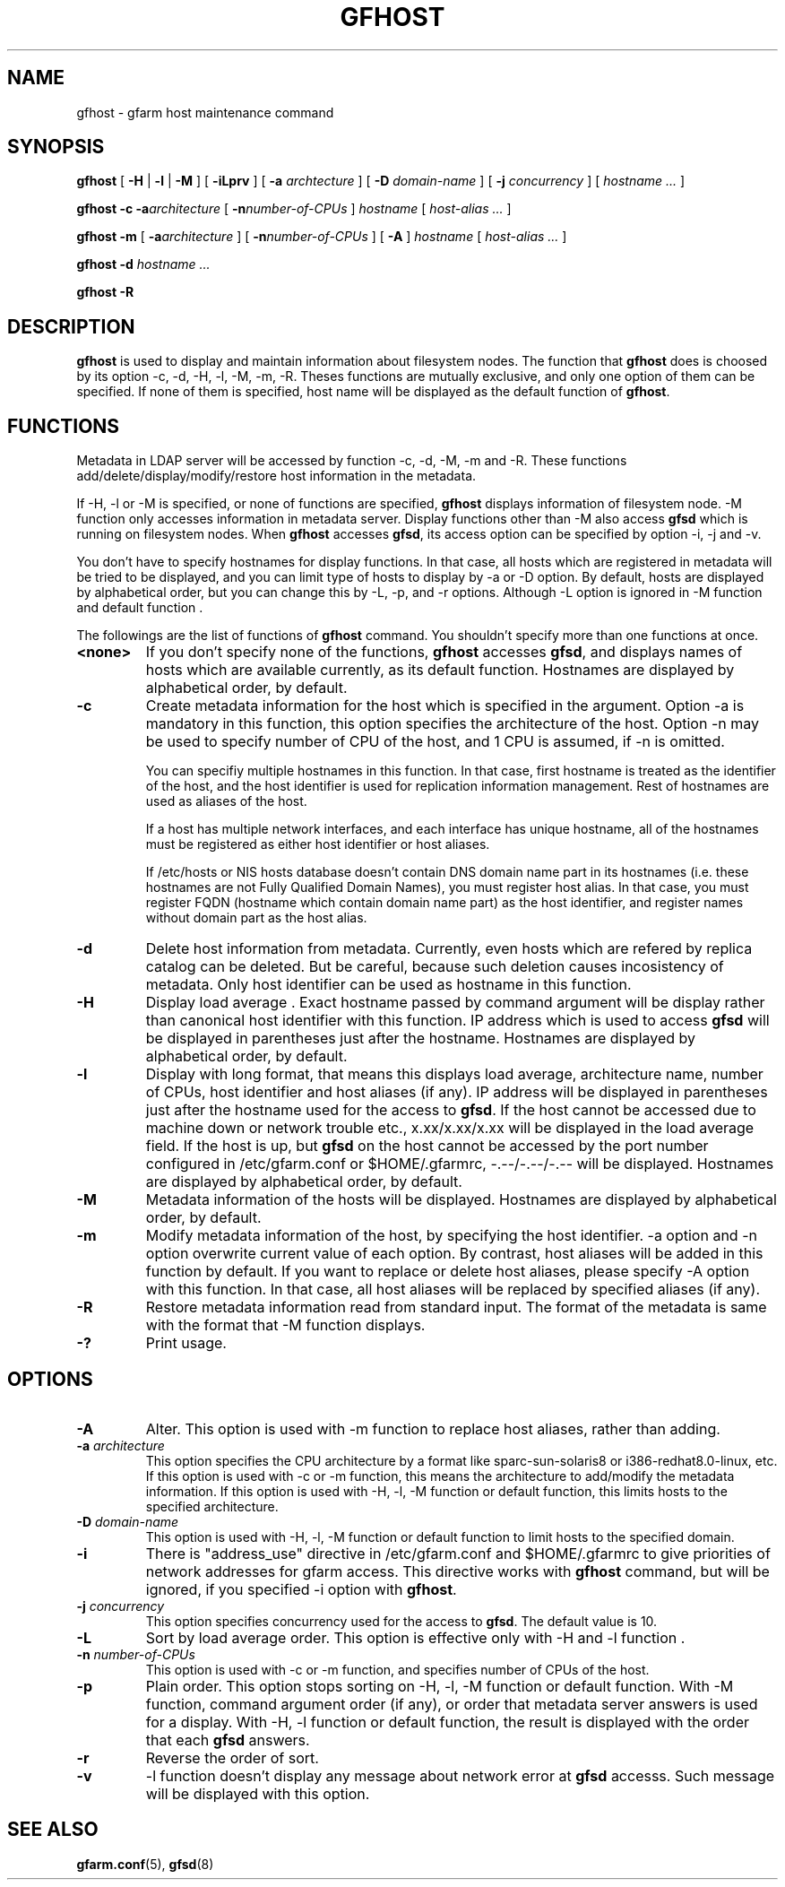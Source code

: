 .\" This manpage has been automatically generated by docbook2man 
.\" from a DocBook document.  This tool can be found at:
.\" <http://shell.ipoline.com/~elmert/comp/docbook2X/> 
.\" Please send any bug reports, improvements, comments, patches, 
.\" etc. to Steve Cheng <steve@ggi-project.org>.
.TH "GFHOST" "1" "24 May 2003" "Gfarm" ""
.SH NAME
gfhost \- gfarm host maintenance command
.SH SYNOPSIS

\fBgfhost\fR [ \fB-H\fR | \fB-l\fR | \fB-M\fR ] [ \fB-iLprv\fR ] [ \fB-a \fIarchtecture\fB\fR ] [ \fB-D \fIdomain-name\fB\fR ] [ \fB-j \fIconcurrency\fB\fR ] [ \fB\fIhostname\fB\fR\fI ...\fR ]


\fBgfhost\fR \fB-c\fR \fB-a\fIarchitecture\fB\fR [ \fB-n\fInumber-of-CPUs\fB\fR ] \fB\fIhostname\fB\fR [ \fB\fIhost-alias\fB\fR\fI ...\fR ]


\fBgfhost\fR \fB-m\fR [ \fB-a\fIarchitecture\fB\fR ] [ \fB-n\fInumber-of-CPUs\fB\fR ] [ \fB-A\fR ] \fB\fIhostname\fB\fR [ \fB\fIhost-alias\fB\fR\fI ...\fR ]


\fBgfhost\fR \fB-d\fR \fB\fIhostname\fB\fR\fI ...\fR


\fBgfhost\fR \fB-R\fR

.SH "DESCRIPTION"
.PP
\fBgfhost\fR is used to display and maintain
information about filesystem nodes. The function that 
\fBgfhost\fR does is choosed by its option -c, -d,
-H, -l, -M, -m, -R.
Theses functions are mutually exclusive, and only one option
of them can be specified.
If none of them is specified, host name will be displayed as
the default function of \fBgfhost\fR.
.SH "FUNCTIONS"
.PP
Metadata in LDAP server will be accessed by function -c, -d, -M, -m and
-R. These functions add/delete/display/modify/restore host information
in the metadata.
.PP
If -H, -l or -M is specified, or none of functions are specified,
\fBgfhost\fR displays information of filesystem node.
-M function only accesses information in metadata server.
Display functions other than -M also access \fBgfsd\fR
which is running on filesystem nodes. When \fBgfhost\fR
accesses \fBgfsd\fR, its access option can be specified
by option -i, -j  and -v.
.PP
You don't have to specify hostnames for display functions.
In that case, all hosts which are registered in metadata will be
tried to be displayed, and you can limit type of hosts to display
by -a or -D option.
By default, hosts are displayed by alphabetical order, but you can
change this by -L, -p, and -r options. Although -L option is ignored
in -M function  and default function
\&.
.PP
The followings are the list of functions of \fBgfhost\fR
command. You shouldn't specify more than one functions at once.
.TP
\fB<none>\fR
If you don't specify none of the functions,
\fBgfhost\fR accesses \fBgfsd\fR,
and displays names of hosts which are available currently,
as its default function.
Hostnames are displayed by alphabetical order, by default.
.TP
\fB-c\fR
Create metadata information for the host which is specified
in the argument.
Option -a is mandatory in this function, this option specifies
the architecture of the host.
Option -n may be used to specify number of CPU of the host,
and 1 CPU is assumed, if -n is omitted.

You can specifiy multiple hostnames in this function.
In that case, first hostname is treated as the identifier of
the host, and the host identifier is used for replication
information management. Rest of hostnames are used as aliases
of the host.

If a host has multiple network interfaces, and each interface
has unique hostname, all of the hostnames must be registered
as either host identifier or host aliases.

If /etc/hosts or NIS hosts database doesn't contain DNS domain
name part in its hostnames (i.e. these hostnames are not Fully
Qualified Domain Names), you must register host alias.
In that case, you must register FQDN (hostname which contain
domain name part) as the host identifier, and 
register names without domain part as the host alias.
.TP
\fB-d\fR
Delete host information from metadata.
Currently, even hosts which are refered by
replica catalog can be deleted. But be careful, because
such deletion causes incosistency of metadata.
Only host identifier can be used as hostname
in this function.
.TP
\fB-H\fR
Display load average .
Exact hostname passed by command argument will be display
rather than canonical host identifier with this function.
IP address which is used to access \fBgfsd\fR
will be displayed in parentheses just after the hostname.
Hostnames are displayed by alphabetical order, by default.
.TP
\fB-l\fR
Display with long format, that means this displays load average,
architecture name, number of CPUs, host identifier
and host aliases (if any).
IP address will be displayed in parentheses just after the
hostname used for the access to \fBgfsd\fR.
If the host cannot be accessed due to machine down or
network trouble etc., x.xx/x.xx/x.xx will be displayed in
the load average field.
If the host is up, but \fBgfsd\fR on the host
cannot be accessed by the port number configured in
/etc/gfarm.conf or $HOME/.gfarmrc, -.--/-.--/-.-- will be
displayed.
Hostnames are displayed by alphabetical order, by default.
.TP
\fB-M\fR
Metadata information of the hosts will be displayed.
Hostnames are displayed by alphabetical order, by default.
.TP
\fB-m\fR
Modify metadata information of the host, by specifying
the host identifier.
-a option and -n option overwrite current value of each option.
By contrast, host aliases will be added in this function by default.
If you want to replace or delete host aliases, please specify
-A option with this function. In that case, all host aliases
will be replaced by specified aliases (if any).
.TP
\fB-R\fR
Restore metadata information read from standard input.
The format of the metadata is same with the format
that -M function displays.
.TP
\fB-?\fR
Print usage.
.SH "OPTIONS"
.TP
\fB-A\fR
Alter. This option is used with -m function to replace
host aliases, rather than adding.
.TP
\fB-a \fIarchitecture\fB\fR
This option specifies the CPU architecture by a format like
sparc-sun-solaris8 or i386-redhat8.0-linux, etc.
If this option is used with -c or -m function, this means
the architecture to add/modify the metadata information.
If this option is used with -H, -l, -M function or default function,
this limits hosts to the specified architecture.
.TP
\fB-D \fIdomain-name\fB\fR
This option is used with -H, -l, -M function or default function
to limit hosts to the specified domain.
.TP
\fB-i\fR
There is "address_use" directive in /etc/gfarm.conf and
$HOME/.gfarmrc to give priorities of network addresses
for gfarm access.
This directive works with \fBgfhost\fR command,
but will be ignored, if you specified -i option with
\fBgfhost\fR.
.TP
\fB-j \fIconcurrency\fB\fR
This option specifies concurrency used for the access to
\fBgfsd\fR.
The default value is 10.
.TP
\fB-L\fR
Sort by load average order. This option is effective only with
-H and -l function .
.TP
\fB-n \fInumber-of-CPUs\fB\fR
This option is used with -c or -m function, and specifies
number of CPUs of the host.
.TP
\fB-p\fR
Plain order. This option stops sorting on -H, -l, -M function
or default function.
With -M function, command argument order (if any), or
order that metadata server answers is used for a display.
With -H, -l function or default function, the result
is displayed with the order that each \fBgfsd\fR answers.
.TP
\fB-r\fR
Reverse the order of sort.
.TP
\fB-v\fR
-l function 
doesn't  display any message about
network error at \fBgfsd\fR accesss.
Such message will be displayed with this option.
.SH "SEE ALSO"
.PP
\fBgfarm.conf\fR(5),
\fBgfsd\fR(8)
